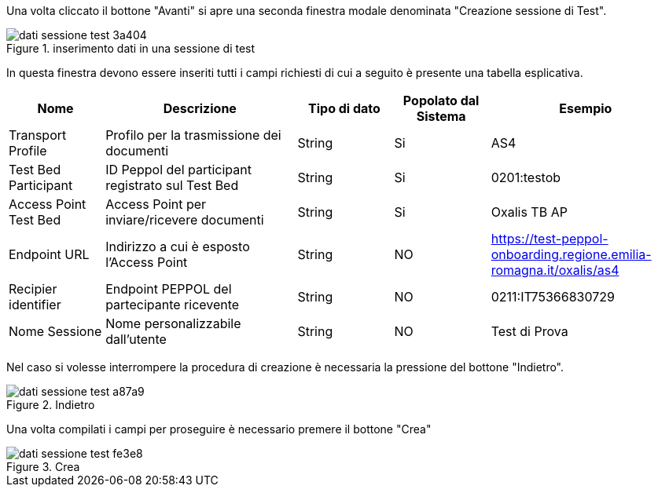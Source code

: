 Una volta cliccato il bottone "Avanti" si apre una seconda finestra modale denominata "Creazione sessione di Test".

.inserimento dati in una sessione di test
image::../CATTURE/dati_sessione_test-3a404.png[align=center]

In questa finestra devono essere inseriti tutti i campi richiesti di cui a seguito è presente una tabella esplicativa.

[cols="1,2,1,1,2",options=header]
|===
 
|Nome
|Descrizione
|Tipo di dato
|Popolato dal Sistema
|Esempio

|Transport Profile 
|Profilo per la trasmissione dei documenti 
|String 
|Si
|AS4 

|Test Bed Participant 
|ID Peppol del participant registrato sul Test Bed 
|String 
|Si
|0201:testob 

|Access Point Test Bed   
|Access Point per inviare/ricevere documenti 
|String 
|Si
|Oxalis TB AP 

|Endpoint URL  
|Indirizzo a cui è esposto l’Access Point 
|String 
|NO
|https://test-peppol-onboarding.regione.emilia-romagna.it/oxalis/as4

|Recipier identifier
|Endpoint PEPPOL del partecipante ricevente 
|String
|NO
|0211:IT75366830729 

|Nome Sessione
|Nome personalizzabile dall'utente
|String
|NO
|Test di Prova
|===

Nel caso si volesse interrompere la procedura di creazione è necessaria la pressione del bottone "Indietro".

.Indietro
image::../CATTURE/dati_sessione_test-a87a9.png[align=center]

Una volta compilati i campi per proseguire è necessario premere il bottone "Crea"

.Crea
image::../CATTURE/dati_sessione_test-fe3e8.png[align=center]
